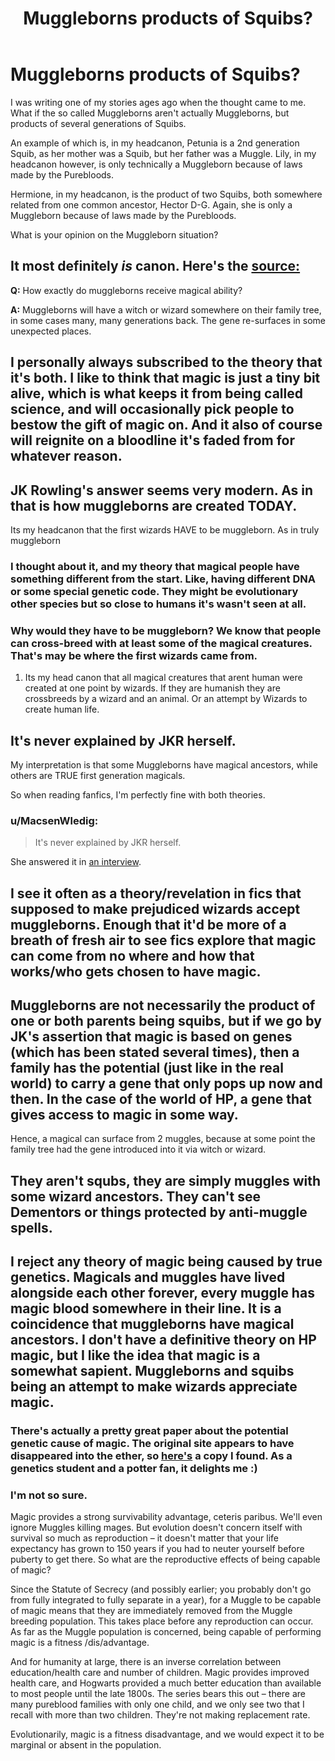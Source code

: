 #+TITLE: Muggleborns products of Squibs?

* Muggleborns products of Squibs?
:PROPERTIES:
:Author: GryffindorTom
:Score: 4
:DateUnix: 1474755415.0
:DateShort: 2016-Sep-25
:FlairText: Discussion
:END:
I was writing one of my stories ages ago when the thought came to me. What if the so called Muggleborns aren't actually Muggleborns, but products of several generations of Squibs.

An example of which is, in my headcanon, Petunia is a 2nd generation Squib, as her mother was a Squib, but her father was a Muggle. Lily, in my headcanon however, is only technically a Muggleborn because of laws made by the Purebloods.

Hermione, in my headcanon, is the product of two Squibs, both somewhere related from one common ancestor, Hector D-G. Again, she is only a Muggleborn because of laws made by the Purebloods.

What is your opinion on the Muggleborn situation?


** It most definitely /is/ canon. Here's the [[https://web.archive.org/web/20080828113728/http://www.bloomsbury.com/harrypotter/default.aspx?sec=3][source:]]

*Q:* How exactly do muggleborns receive magical ability?

*A:* Muggleborns will have a witch or wizard somewhere on their family tree, in some cases many, many generations back. The gene re-surfaces in some unexpected places.
:PROPERTIES:
:Author: MacsenWledig
:Score: 8
:DateUnix: 1474761220.0
:DateShort: 2016-Sep-25
:END:


** I personally always subscribed to the theory that it's both. I like to think that magic is just a tiny bit alive, which is what keeps it from being called science, and will occasionally pick people to bestow the gift of magic on. And it also of course will reignite on a bloodline it's faded from for whatever reason.
:PROPERTIES:
:Author: ghostboy138
:Score: 3
:DateUnix: 1474761482.0
:DateShort: 2016-Sep-25
:END:


** JK Rowling's answer seems very modern. As in that is how muggleborns are created TODAY.

Its my headcanon that the first wizards HAVE to be muggleborn. As in truly muggleborn
:PROPERTIES:
:Author: Zerokun11
:Score: 2
:DateUnix: 1474762547.0
:DateShort: 2016-Sep-25
:END:

*** I thought about it, and my theory that magical people have something different from the start. Like, having different DNA or some special genetic code. They might be evolutionary other species but so close to humans it's wasn't seen at all.
:PROPERTIES:
:Author: etudehouse
:Score: 1
:DateUnix: 1474763464.0
:DateShort: 2016-Sep-25
:END:


*** Why would they have to be muggleborn? We know that people can cross-breed with at least some of the magical creatures. That's may be where the first wizards came from.
:PROPERTIES:
:Author: Satanniel
:Score: 1
:DateUnix: 1474821814.0
:DateShort: 2016-Sep-25
:END:

**** Its my head canon that all magical creatures that arent human were created at one point by wizards. If they are humanish they are crossbreeds by a wizard and an animal. Or an attempt by Wizards to create human life.
:PROPERTIES:
:Author: Zerokun11
:Score: 1
:DateUnix: 1474826412.0
:DateShort: 2016-Sep-25
:END:


** It's never explained by JKR herself.

My interpretation is that some Muggleborns have magical ancestors, while others are TRUE first generation magicals.

So when reading fanfics, I'm perfectly fine with both theories.
:PROPERTIES:
:Author: InquisitorCOC
:Score: 4
:DateUnix: 1474756318.0
:DateShort: 2016-Sep-25
:END:

*** u/MacsenWledig:
#+begin_quote
  It's never explained by JKR herself.
#+end_quote

She answered it in [[https://web.archive.org/web/20080828113728/http://www.bloomsbury.com/harrypotter/default.aspx?sec=3][an interview]].
:PROPERTIES:
:Author: MacsenWledig
:Score: 3
:DateUnix: 1474761274.0
:DateShort: 2016-Sep-25
:END:


** I see it often as a theory/revelation in fics that supposed to make prejudiced wizards accept muggleborns. Enough that it'd be more of a breath of fresh air to see fics explore that magic can come from no where and how that works/who gets chosen to have magic.
:PROPERTIES:
:Author: riddlewriting
:Score: 1
:DateUnix: 1474762164.0
:DateShort: 2016-Sep-25
:END:


** Muggleborns are not necessarily the product of one or both parents being squibs, but if we go by JK's assertion that magic is based on genes (which has been stated several times), then a family has the potential (just like in the real world) to carry a gene that only pops up now and then. In the case of the world of HP, a gene that gives access to magic in some way.

Hence, a magical can surface from 2 muggles, because at some point the family tree had the gene introduced into it via witch or wizard.
:PROPERTIES:
:Author: Noexit007
:Score: 1
:DateUnix: 1474776351.0
:DateShort: 2016-Sep-25
:END:


** They aren't squbs, they are simply muggles with some wizard ancestors. They can't see Dementors or things protected by anti-muggle spells.
:PROPERTIES:
:Author: Satanniel
:Score: 1
:DateUnix: 1474821571.0
:DateShort: 2016-Sep-25
:END:


** I reject any theory of magic being caused by true genetics. Magicals and muggles have lived alongside each other forever, every muggle has magic blood somewhere in their line. It is a coincidence that muggleborns have magical ancestors. I don't have a definitive theory on HP magic, but I like the idea that magic is a somewhat sapient. Muggleborns and squibs being an attempt to make wizards appreciate magic.
:PROPERTIES:
:Author: howtopleaseme
:Score: 1
:DateUnix: 1474763936.0
:DateShort: 2016-Sep-25
:END:

*** There's actually a pretty great paper about the potential genetic cause of magic. The original site appears to have disappeared into the ether, so [[http://dictacontrion.tumblr.com/post/120087676441/i-sent-this-paper-to-jk-rowling-explaining-how-the][here's]] a copy I found. As a genetics student and a potter fan, it delights me :)
:PROPERTIES:
:Author: Jijidayo
:Score: 1
:DateUnix: 1474979463.0
:DateShort: 2016-Sep-27
:END:


*** I'm not so sure.

Magic provides a strong survivability advantage, ceteris paribus. We'll even ignore Muggles killing mages. But evolution doesn't concern itself with survival so much as reproduction -- it doesn't matter that your life expectancy has grown to 150 years if you had to neuter yourself before puberty to get there. So what are the reproductive effects of being capable of magic?

Since the Statute of Secrecy (and possibly earlier; you probably don't go from fully integrated to fully separate in a year), for a Muggle to be capable of magic means that they are immediately removed from the Muggle breeding population. This takes place before any reproduction can occur. As far as the Muggle population is concerned, being capable of performing magic is a fitness /dis/advantage.

And for humanity at large, there is an inverse correlation between education/health care and number of children. Magic provides improved health care, and Hogwarts provided a much better education than available to most people until the late 1800s. The series bears this out -- there are many pureblood families with only one child, and we only see two that I recall with more than two children. They're not making replacement rate.

Evolutionarily, magic is a fitness disadvantage, and we would expect it to be marginal or absent in the population.
:PROPERTIES:
:Score: 1
:DateUnix: 1474778886.0
:DateShort: 2016-Sep-25
:END:
